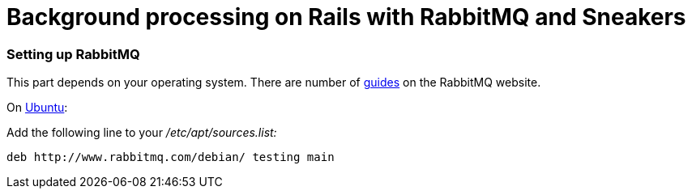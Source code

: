 = Background processing on Rails with RabbitMQ and Sneakers
:url-rabbitmq-guides: https://www.rabbitmq.com/download.html
:url-ubuntu-guide: https://www.rabbitmq.com/install-debian.html

=== Setting up RabbitMQ
This part depends on your operating system. There are number of {url-rabbitmq-guides}[guides] on the RabbitMQ website.

On {url-ubuntu-guide}[Ubuntu]:

Add the following line to your _/etc/apt/sources.list:_

```
deb http://www.rabbitmq.com/debian/ testing main
```